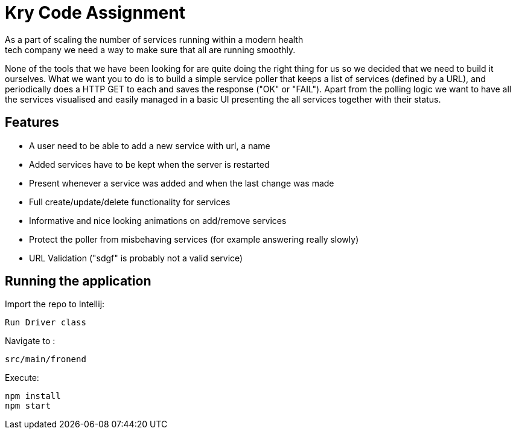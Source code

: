 = Kry Code Assignment
As a part of scaling the number of services running within a modern health
tech company we need a way to make sure that all are running smoothly.
None of the tools that we have been looking for are quite doing the right
thing for us so we decided that we need to build it ourselves. What we
want you to do is to build a simple service poller that keeps a list of
services (defined by a URL), and periodically does a HTTP GET to each and
saves the response ("OK" or "FAIL"). Apart from the polling logic we want to
have all the services visualised and easily managed in a basic UI presenting
the all services together with their status.

== Features
- A user need to be able to add a new service with url, a name
- Added services have to be kept when the server is restarted
- Present whenever a service was added and when the last change was made
- Full create/update/delete functionality for services
- Informative and nice looking animations on add/remove services
- Protect the poller from misbehaving services (for example answering really slowly)
- URL Validation ("sdgf" is probably not a valid service)

== Running the application

Import the repo to Intellij:
```
Run Driver class
```

Navigate to :
```
src/main/fronend
```

Execute:
```
npm install
npm start
```



